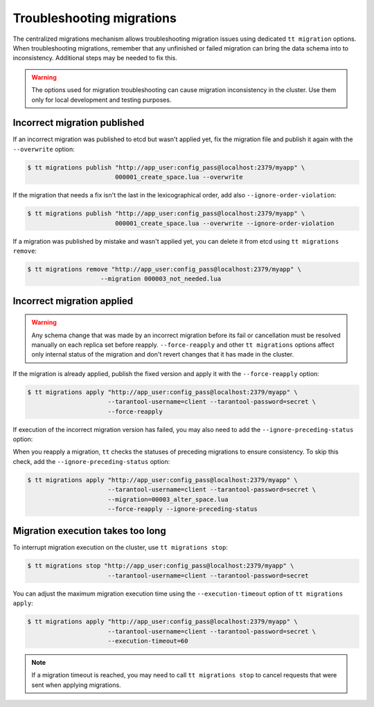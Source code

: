 ..  _centralized_migrations_tt_troubleshoot:

Troubleshooting migrations
==========================

The centralized migrations mechanism allows troubleshooting migration issues using
dedicated ``tt migration`` options. When troubleshooting migrations, remember that
any unfinished or failed migration can bring the data schema into to inconsistency.
Additional steps may be needed to fix this.

.. warning::

    The options used for migration troubleshooting can cause migration inconsistency
    in the cluster. Use them only for local development and testing purposes.

..  _centralized_migrations_tt_troubleshoot_publish:

Incorrect migration published
-----------------------------

If an incorrect migration was published to etcd but wasn't applied yet,
fix the migration file and publish it again with the ``--overwrite`` option:

.. code-block:: console

    $ tt migrations publish "http://app_user:config_pass@localhost:2379/myapp" \
                            000001_create_space.lua --overwrite

If the migration that needs a fix isn't the last in the lexicographical order,
add also ``--ignore-order-violation``:

.. code-block:: console

    $ tt migrations publish "http://app_user:config_pass@localhost:2379/myapp" \
                            000001_create_space.lua --overwrite --ignore-order-violation

If a migration was published by mistake and wasn't applied yet, you can delete it
from etcd using ``tt migrations remove``:

.. code-block:: console

    $ tt migrations remove "http://app_user:config_pass@localhost:2379/myapp" \
                        --migration 000003_not_needed.lua

..  _centralized_migrations_tt_troubleshoot_apply:

Incorrect migration applied
---------------------------

.. warning::

    Any schema change that was made by an incorrect migration before its fail or
    cancellation must be resolved manually on each replica set before reapply.
    ``--force-reapply`` and other ``tt migrations`` options affect only internal
    status of the migration and don't revert changes that it has made in the cluster.

If the migration is already applied, publish the fixed version and apply it with
the ``--force-reapply`` option:

.. code-block:: console

    $ tt migrations apply "http://app_user:config_pass@localhost:2379/myapp" \
                          --tarantool-username=client --tarantool-password=secret \
                          --force-reapply

If execution of the incorrect migration version has failed, you may also need to add
the ``--ignore-preceding-status`` option:

When you reapply a migration, ``tt`` checks the statuses of preceding migrations
to ensure consistency. To skip this check, add the ``--ignore-preceding-status`` option:

.. code-block:: console

    $ tt migrations apply "http://app_user:config_pass@localhost:2379/myapp" \
                          --tarantool-username=client --tarantool-password=secret \
                          --migration=00003_alter_space.lua
                          --force-reapply --ignore-preceding-status

..  _centralized_migrations_tt_troubleshoot_stop:

Migration execution takes too long
----------------------------------

To interrupt migration execution on the cluster, use ``tt migrations stop``:

.. code-block:: console

    $ tt migrations stop "http://app_user:config_pass@localhost:2379/myapp" \
                          --tarantool-username=client --tarantool-password=secret

You can adjust the maximum migration execution time using the ``--execution-timeout``
option of ``tt migrations apply``:

.. code-block:: console

    $ tt migrations apply "http://app_user:config_pass@localhost:2379/myapp" \
                          --tarantool-username=client --tarantool-password=secret \
                          --execution-timeout=60

.. note::

    If a migration timeout is reached, you may need to call ``tt migrations stop``
    to cancel requests that were sent when applying migrations.